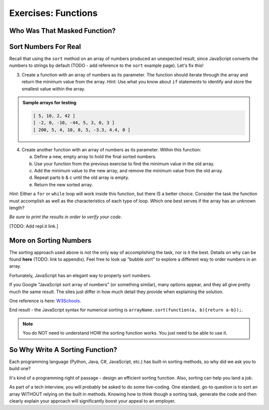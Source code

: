 Exercises: Functions
=====================

Who Was That Masked Function?
------------------------------



Sort Numbers For Real
----------------------

Recall that using the ``sort`` method on an array of numbers produced an
unexpected result, since JavaScript converts the numbers to strings by default
(TODO - add reference to the ``sort`` example page).  Let's fix this!

3. Create a function with an array of numbers as its parameter. The function
   should iterate through the array and return the minimum value from the
   array. *Hint*: Use what you know about ``if`` statements to identify and
   store the smallest value within the array.

.. admonition:: Sample arrays for testing

   .. sourcecode:: js

      [ 5, 10, 2, 42 ]
      [ -2, 0, -10, -44, 5, 3, 0, 3 ]
      [ 200, 5, 4, 10, 8, 5, -3.3, 4.4, 0 ]

4. Create another function with an array of numbers as its parameter.  Within
   this function:

   a. Define a new, empty array to hold the final sorted numbers.
   b. Use your function from the previous exercise to find the minimum value in
      the old array.
   c. Add the minimum value to the new array, and remove the minimum value from
      the old array.
   d. Repeat parts b & c until the old array is empty.
   e. Return the new sorted array.

*Hint*: Either a ``for`` or ``while`` loop will work inside this function, but
there IS a better choice.  Consider the task the function must accomplish as
well as the characteristics of each type of loop. Which one best serves if the
array has an unknown length?

*Be sure to print the results in order to verify your code*.

[TODO: Add repl.it link.]

More on Sorting Numbers
------------------------

The sorting approach used above is not the only way of accomplishing the task,
nor is it the best. Details on why can be found **here** (TODO: link to
appendix). Feel free to look up "bubble sort" to explore a different way to
order numbers in an array.

Fortunately, JavaScript has an elegant way to properly sort numbers.

If you Google "JavaScript sort array of numbers" (or something similar), many
options appear, and they all give pretty much the same result. The sites just
differ in how much detail they provide when explaining the solution.

One reference is here: `W3Schools <https://www.w3schools.com/jsref/jsref_sort.asp>`_.

End result - the JavaScript syntax for numerical sorting is
``arrayName.sort(function(a, b){return a-b});``.

.. admonition:: Note

   You do NOT need to understand HOW the sorting function works. You just need to
   be able to use it.

So Why Write A Sorting Function?
---------------------------------

Each programming language (Python, Java, C#, JavaScript, etc.) has built-in
sorting methods, so why did we ask you to build one?

It's kind of a programming right of passage - design an efficient sorting
function. Also, sorting can help you land a job.

As part of a tech interview, you will probably be asked to do some live-coding.
One standard, go-to question is to sort an array WITHOUT relying on the built
in methods. Knowing how to think though a sorting task, generate the code and
then clearly explain your approach will significantly boost your appeal to an
employer.
